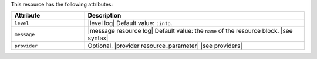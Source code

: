 .. The contents of this file are included in multiple topics.
.. This file should not be changed in a way that hinders its ability to appear in multiple documentation sets.

This resource has the following attributes:

.. list-table::
   :widths: 150 450
   :header-rows: 1

   * - Attribute
     - Description
   * - ``level``
     - |level log| Default value: ``:info``.
   * - ``message``
     - |message resource log| Default value: the ``name`` of the resource block. |see syntax|
   * - ``provider``
     - Optional. |provider resource_parameter| |see providers|
